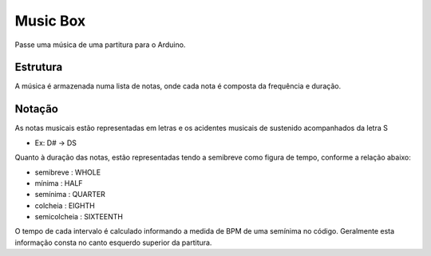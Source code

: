 Music Box
**********

Passe uma música de uma partitura para o Arduino. 

Estrutura
==========
A música é armazenada numa lista de notas, onde cada nota é composta da frequência e duração.

Notação
========
As notas musicais estão representadas em letras e os acidentes musicais de sustenido acompanhados da letra S

* Ex: D# -> DS

Quanto à duração das notas, estão representadas tendo a semibreve como figura de tempo, conforme a relação abaixo:

- semibreve : WHOLE
- mínima : HALF
- semínima : QUARTER
- colcheia : EIGHTH
- semicolcheia : SIXTEENTH

O tempo de cada intervalo é calculado informando a medida de BPM de uma semínima no código.
Geralmente esta informação consta no canto esquerdo superior da partitura.



